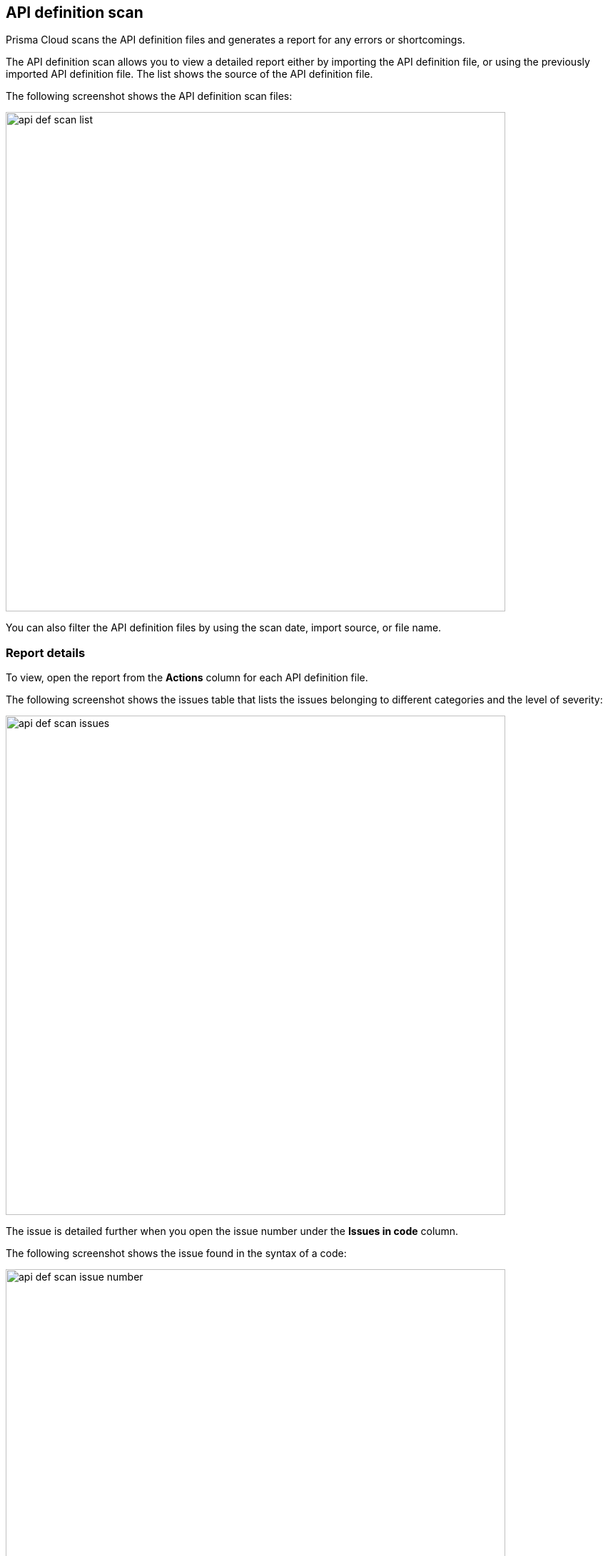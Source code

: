 == API definition scan

Prisma Cloud scans the API definition files and generates a report for any errors or shortcomings.

The API definition scan allows you to view a detailed report either by importing the API definition file, or using the previously imported API definition file.
The list shows the source of the API definition file.

The following screenshot shows the API definition scan files:

image::./api_def_scan_list.png[width=700,align="left"]

You can also filter the API definition files by using the scan date, import source, or file name.

=== Report details

To view, open the report from the *Actions* column for each API definition file.

The following screenshot shows the issues table that lists the issues belonging to different categories and the level of severity:

image::./api_def_scan_issues.png[width=700,align="left"]

The issue is detailed further when you open the issue number under the *Issues in code* column.

The following screenshot shows the issue found in the syntax of a code:

image::./api_def_scan_issue_number.png[width=700,align="left"]